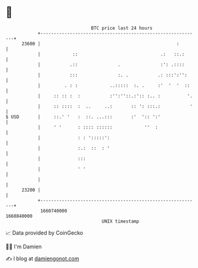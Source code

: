 * 👋

#+begin_example
                                   BTC price last 24 hours                    
               +------------------------------------------------------------+ 
         23600 |                                                   :        | 
               |            ::                               .:   ::.:      | 
               |           .::               .               :': .::::      | 
               |           :::               :. .           .: :::':'':     | 
               |         . : :            ..:::::  :. .     :'  '  '  ::    | 
               |     :: :: :  :           :'':''::.:':: :.. :          '.   | 
               |     :: ::::  :  ..     ..:       :: ': :::.:           '   | 
   $ USD       |     ::.' '   :  ::. ...:::       :'  ':: ':'               | 
               |     ' '      : :::: ::::::            ''  :                | 
               |              : : ':::::':                                  | 
               |              :.:  ::  : '                                  | 
               |              :::                                           | 
               |              ' '                                           | 
               |                                                            | 
         23200 |                                                            | 
               +------------------------------------------------------------+ 
                1660740000                                        1660840000  
                                       UNIX timestamp                         
#+end_example
📈 Data provided by CoinGecko

🧑‍💻 I'm Damien

✍️ I blog at [[https://www.damiengonot.com][damiengonot.com]]
